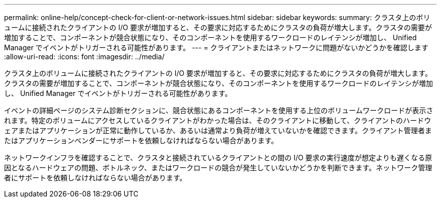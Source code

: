 ---
permalink: online-help/concept-check-for-client-or-network-issues.html 
sidebar: sidebar 
keywords:  
summary: クラスタ上のボリュームに接続されたクライアントの I/O 要求が増加すると、その要求に対応するためにクラスタの負荷が増大します。クラスタの需要が増加することで、コンポーネントが競合状態になり、そのコンポーネントを使用するワークロードのレイテンシが増加し、 Unified Manager でイベントがトリガーされる可能性があります。 
---
= クライアントまたはネットワークに問題がないかどうかを確認します
:allow-uri-read: 
:icons: font
:imagesdir: ../media/


[role="lead"]
クラスタ上のボリュームに接続されたクライアントの I/O 要求が増加すると、その要求に対応するためにクラスタの負荷が増大します。クラスタの需要が増加することで、コンポーネントが競合状態になり、そのコンポーネントを使用するワークロードのレイテンシが増加し、 Unified Manager でイベントがトリガーされる可能性があります。

イベントの詳細ページのシステム診断セクションに、競合状態にあるコンポーネントを使用する上位のボリュームワークロードが表示されます。特定のボリュームにアクセスしているクライアントがわかった場合は、そのクライアントに移動して、クライアントのハードウェアまたはアプリケーションが正常に動作しているか、あるいは通常より負荷が増えていないかを確認できます。クライアント管理者またはアプリケーションベンダーにサポートを依頼しなければならない場合があります。

ネットワークインフラを確認することで、クラスタと接続されているクライアントとの間の I/O 要求の実行速度が想定よりも遅くなる原因となるハードウェアの問題、ボトルネック、またはワークロードの競合が発生していないかどうかを判断できます。ネットワーク管理者にサポートを依頼しなければならない場合があります。
